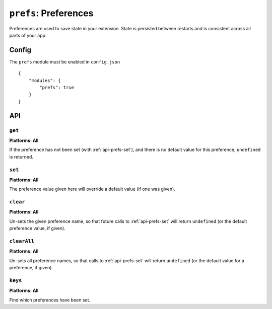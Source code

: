 .. _modules-prefs:

``prefs``: Preferences
======================

Preferences are used to save state in your extension. State is persisted between restarts and is consistent across all parts of your app.

Config
------

The ``prefs`` module must be enabled in ``config.json``

.. parsed-literal::
    {
        "modules": {
            "prefs": true
        }
    }

API
---

.. _api-prefs-get:

``get``
~~~~~~~~~~~~~~~~~~~~~~~~~~~~~~~~~~~~~~~~~~~~~~~~~~~~~~~~~~~~~~~~~~~~~~~~~~~~~~~~

.. js:function:: prefs.get(name, success, error)

    :param string name: the name of the preference you want to query
    :param function(value) success: will be invoked as the preference value as its only parameter
    :param function(content) error: called with details of any error which may occur

**Platforms: All**

If the preference has not been set (with :ref:`api-prefs-set`), and there is no default value for this preference, ``undefined`` is returned.

.. _api-prefs-set:

``set``
~~~~~~~~~~~~~~~~~~~~~~~~~~~~~~~~~~~~~~~~~~~~~~~~~~~~~~~~~~~~~~~~~~~~~~~~~~~~~~~~
**Platforms: All**

.. js:function:: prefs.set(name, value, success, error)

    :param string name: the name of the preference you want to save
    :param value: the value to save
    :param function() success: callback to be invoked when no errors occurs
    :param function(content) error: called with details of any error which may occur

The preference value given here will override a default value (if one was given).

``clear``
~~~~~~~~~~~~~~~~~~~~~~~~~~~~~~~~~~~~~~~~~~~~~~~~~~~~~~~~~~~~~~~~~~~~~~~~~~~~~~~~
**Platforms: All**

.. js:function:: prefs.clear(name, success, error)

    :param string name: the name of the preference to un-set
    :param function() success: a callback to be invoked (with no arguments) when the operation is complete
    :param function(content) error: called with details of any error which may occur

Un-sets the given preference name, so that future calls to :ref:`api-prefs-set` will return ``undefined`` (or the default preference value, if given).

``clearAll``
~~~~~~~~~~~~~~~~~~~~~~~~~~~~~~~~~~~~~~~~~~~~~~~~~~~~~~~~~~~~~~~~~~~~~~~~~~~~~~~~
**Platforms: All**

.. js:function:: prefs.clearAll(success, error)

    :param function() success: a callback to be invoked (with no arguments) when the operation is complete
    :param function(content) error: called with details of any error which may occur

Un-sets all preference names, so that calls to :ref:`api-prefs-set` will return ``undefined`` (or the default value for a preference, if given).

``keys``
~~~~~~~~~~~~~~~~~~~~~~~~~~~~~~~~~~~~~~~~~~~~~~~~~~~~~~~~~~~~~~~~~~~~~~~~~~~~~~~~
**Platforms: All**

.. js:function:: prefs.keys(success, error)

    :param function(keysArray) success: invoked with an array of the set key names as its only argument
    :param function(content) error: called with details of any error which may occur

Find which preferences have been set.